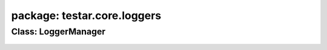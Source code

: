 package: testar.core.loggers
============================

Class: LoggerManager
--------------------
 .. automodule:: testar.core.loggers.logger_manager
    :members:
    :undoc-members:
    :show-inheritance:
 .. autoclass::  testar.core.loggers.logger_manager.LoggerManager
    :members:
